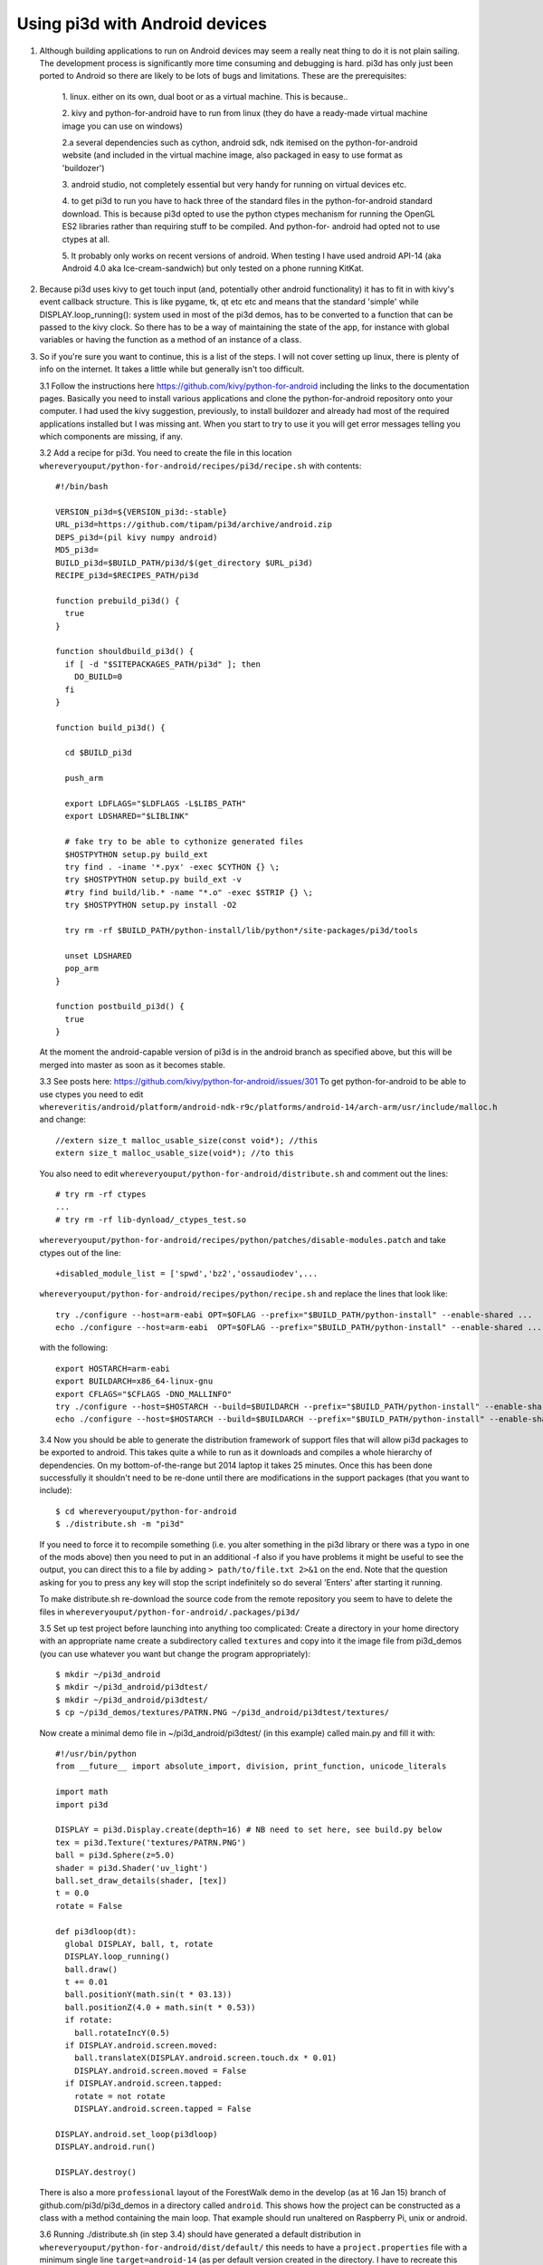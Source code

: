 Using pi3d with Android devices
===============================


1.  Although building applications to run on Android devices may seem a
    really neat thing to do it is not plain sailing. The development process
    is significantly more time consuming and debugging is hard. pi3d has
    only just been ported to Android so there are likely to be lots of
    bugs and limitations. These are the prerequisites:

      1. linux. either on its own, dual boot or as a virtual machine. This
      is because..
      
      2. kivy and python-for-android have to run from linux (they do have
      a ready-made virtual machine image you can use on windows)
      
      2.a several dependencies such as cython, android sdk, ndk itemised on
      the python-for-android website (and included in the virtual machine
      image, also packaged in easy to use format as 'buildozer')
      
      3. android studio, not completely essential but very handy for running
      on virtual devices etc.
      
      4. to get pi3d to run you have to hack three of the standard files
      in the python-for-android standard download. This is because pi3d
      opted to use the python ctypes mechanism for running the OpenGL ES2
      libraries rather than requiring stuff to be compiled. And python-for-
      android had opted not to use ctypes at all.
      
      5. It probably only works on recent versions of android. When testing
      I have used android API-14 (aka Android 4.0 aka Ice-cream-sandwich)
      but only tested on a phone running KitKat.

2.  Because pi3d uses kivy to get touch input (and, potentially other
    android functionality) it has to fit in with kivy's event callback
    structure. This is like pygame, tk, qt etc etc and means that the
    standard 'simple' while DISPLAY.loop_running(): system used in most
    of the pi3d demos, has to be converted to a function that can be
    passed to the kivy clock. So there has to be a way of maintaining the
    state of the app, for instance with global variables or having the
    function as a method of an instance of a class.

3.  So if you're sure you want to continue, this is a list of the steps.
    I will not cover setting up linux, there is plenty of info
    on the internet. It takes a little while but generally isn't too
    difficult.

    3.1 Follow the instructions here
    https://github.com/kivy/python-for-android
    including the links to the documentation pages. Basically you need to
    install various applications and clone the python-for-android repository
    onto your computer. I had used the kivy suggestion, previously, to install
    buildozer and already had most of the required applications installed
    but I was missing ant. When you start to try to use it you will get
    error messages telling you which components are missing, if any.

    3.2 Add a recipe for pi3d. You need to create the file in this location
    ``whereveryouput/python-for-android/recipes/pi3d/recipe.sh`` with
    contents::

        #!/bin/bash

        VERSION_pi3d=${VERSION_pi3d:-stable}
        URL_pi3d=https://github.com/tipam/pi3d/archive/android.zip
        DEPS_pi3d=(pil kivy numpy android)
        MD5_pi3d=
        BUILD_pi3d=$BUILD_PATH/pi3d/$(get_directory $URL_pi3d)
        RECIPE_pi3d=$RECIPES_PATH/pi3d

        function prebuild_pi3d() {
          true
        }

        function shouldbuild_pi3d() {
          if [ -d "$SITEPACKAGES_PATH/pi3d" ]; then
            DO_BUILD=0
          fi
        }

        function build_pi3d() {

          cd $BUILD_pi3d

          push_arm

          export LDFLAGS="$LDFLAGS -L$LIBS_PATH"
          export LDSHARED="$LIBLINK"
            
          # fake try to be able to cythonize generated files
          $HOSTPYTHON setup.py build_ext
          try find . -iname '*.pyx' -exec $CYTHON {} \;
          try $HOSTPYTHON setup.py build_ext -v
          #try find build/lib.* -name "*.o" -exec $STRIP {} \;
          try $HOSTPYTHON setup.py install -O2

          try rm -rf $BUILD_PATH/python-install/lib/python*/site-packages/pi3d/tools

          unset LDSHARED
          pop_arm
        }

        function postbuild_pi3d() {
          true
        }

    At the moment the android-capable version of pi3d is in the android
    branch as specified above, but this will be merged into master as
    soon as it becomes stable.

    3.3 See posts here: https://github.com/kivy/python-for-android/issues/301
    To get python-for-android to be able to use ctypes you need to
    edit ``whereveritis/android/platform/android-ndk-r9c/platforms/android-14/arch-arm/usr/include/malloc.h``
    and change::

      //extern size_t malloc_usable_size(const void*); //this
      extern size_t malloc_usable_size(void*); //to this

    You also need to edit ``whereveryouput/python-for-android/distribute.sh``
    and comment out the lines::

      # try rm -rf ctypes
      ...
      # try rm -rf lib-dynload/_ctypes_test.so

    ``whereveryouput/python-for-android/recipes/python/patches/disable-modules.patch``
    and take ctypes out of the line::

      +disabled_module_list = ['spwd','bz2','ossaudiodev',...

    ``whereveryouput/python-for-android/recipes/python/recipe.sh`` and
    replace the lines that look like::

      try ./configure --host=arm-eabi OPT=$OFLAG --prefix="$BUILD_PATH/python-install" --enable-shared ...
      echo ./configure --host=arm-eabi  OPT=$OFLAG --prefix="$BUILD_PATH/python-install" --enable-shared ...

    with the
    following::

        export HOSTARCH=arm-eabi
        export BUILDARCH=x86_64-linux-gnu
        export CFLAGS="$CFLAGS -DNO_MALLINFO"
        try ./configure --host=$HOSTARCH --build=$BUILDARCH --prefix="$BUILD_PATH/python-install" --enable-shared ...
        echo ./configure --host=$HOSTARCH --build=$BUILDARCH --prefix="$BUILD_PATH/python-install" --enable-shared ...

    3.4 Now you should be able to generate the distribution framework of
    support files that will allow pi3d packages to be exported to android.
    This takes quite a while to run as it downloads and compiles a whole
    hierarchy of dependencies. On my bottom-of-the-range but 2014 laptop
    it takes 25 minutes. Once this has been done successfully it shouldn't
    need to be re-done until there are modifications in the support packages
    (that you want to include)::

      $ cd whereveryouput/python-for-android
      $ ./distribute.sh -m "pi3d"

    If you need to force it to recompile something (i.e. you alter something
    in the pi3d library or there was a typo in one of the mods above) then
    you need to put in an additional -f also if you have problems it might
    be useful to see the output, you can direct this to a file by adding
    ``> path/to/file.txt 2>&1`` on the end. Note that the question asking
    for you to press any key will stop the script indefinitely so do several
    'Enters' after starting it running.

    To make distribute.sh re-download the source code from the remote
    repository you seem to have to delete the files in
    ``whereveryouput/python-for-android/.packages/pi3d/``

    3.5 Set up test project before launching into anything too complicated:
    Create a directory in your home directory with an appropriate name
    create a subdirectory called ``textures`` and copy into it the image
    file from pi3d_demos (you can use whatever you want but change the
    program appropriately)::

      $ mkdir ~/pi3d_android
      $ mkdir ~/pi3d_android/pi3dtest/
      $ mkdir ~/pi3d_android/pi3dtest/
      $ cp ~/pi3d_demos/textures/PATRN.PNG ~/pi3d_android/pi3dtest/textures/

    Now create a minimal demo file in ~/pi3d_android/pi3dtest/ (in this example)
    called main.py and fill it with::

      #!/usr/bin/python
      from __future__ import absolute_import, division, print_function, unicode_literals

      import math
      import pi3d

      DISPLAY = pi3d.Display.create(depth=16) # NB need to set here, see build.py below
      tex = pi3d.Texture('textures/PATRN.PNG')
      ball = pi3d.Sphere(z=5.0)
      shader = pi3d.Shader('uv_light')
      ball.set_draw_details(shader, [tex])
      t = 0.0
      rotate = False

      def pi3dloop(dt):
        global DISPLAY, ball, t, rotate
        DISPLAY.loop_running()
        ball.draw()
        t += 0.01
        ball.positionY(math.sin(t * 03.13))
        ball.positionZ(4.0 + math.sin(t * 0.53))
        if rotate:
          ball.rotateIncY(0.5)
        if DISPLAY.android.screen.moved:
          ball.translateX(DISPLAY.android.screen.touch.dx * 0.01)
          DISPLAY.android.screen.moved = False
        if DISPLAY.android.screen.tapped:
          rotate = not rotate
          DISPLAY.android.screen.tapped = False

      DISPLAY.android.set_loop(pi3dloop)
      DISPLAY.android.run()

      DISPLAY.destroy()

    There is also a more ``professional`` layout of the ForestWalk demo in
    the develop (as at 16 Jan 15) branch of github.com/pi3d/pi3d_demos in
    a directory called ``android``. This shows how the project can be
    constructed as a class with a method containing the main loop. That
    example should run unaltered on Raspberry Pi, unix or android.
    
    3.6 Running ./distribute.sh (in step 3.4) should have generated a
    default distribution in ``whereveryouput/python-for-android/dist/default/``
    this needs to have a ``project.properties`` file with a minimum single
    line ``target=android-14`` (as per default version created in the directory.
    I have to recreate this file each time I run distribute.sh) From this
    directory run::

      $ ./build.py --dir ~/pi3d_android/pi3dtest --package org.demo.pi3dtest --name "pi3dtest" --meta-data surface.depth=16 --version 1.0.0 debug

    Which shouldn't take too long and will put the android apk package
    file into the ``bin`` subdirectory. The script will complain if the
    four ``export`` commands (see python-for-android instructions) haven't
    been run.

    I found that some phones needed to have the bits set for the depth buffer
    so if the app needs to be deployed generally you need to include this
    in the build meta-data. You will need to set the same value when you
    run Display.create(), see above.

    The quickest way to run this on my computer is to download it to a phone
    (you will need to enable PC connection and Security/Unknown sources from
    settings. Quite a hack on some phones (eg samsung connection software
    for non-linux only!) but possible, google details). However if
    it doesn't work you will have no information as to why. For proper
    development and debugging you will need to install an emulator.

    3.7 I used google's Android Studio which is big and powerful, but lots
    of other people have used it and had the same problems you will so it's
    possible to find answers relatively easily and most components can be
    run independently from the command line. My steps were

      3.7.1 Install Android Studio then actually set up a new project -
      even though it's not really going to be used. You won't get the
      window with menu options otherwise.

      3.7.1 Set up a device to emulate. Tools->android->AVD_manager->new You
      will need to select a system image to download and use. I tried 14
      (icecream) but it didn't run so did 19 (kitkat) which seemed to run
      (and the phone was running kitkat). You will need to Show Advanced
      Settings to see what the device id is (probably just replaced spaces
      with underlines) if you are going to run the emulator from command line.

      3.7.2 Enable logcat. Run->Edit_Configurations->Android->app->Logcat
      uncheck the option to Filter only for this application.

      3.7.3 If you're using linux you can now close Android Studio which
      will free a lot of resources. You can start the emulator::

        $ cd whereveritis/Android/Sdk/tools
        $ ./emulator -avd Nexus_One_API_19

      To start logcat
      (from a different terminal)::

        $ cd whereveritis/Android/Sdk/platform-tools
        $ ./adb logcat

      To install new versions of your android
      package onto the emulator::

        $ .adb install -r whereveryouput/python-for-android/dist/default/bin/pi3dtest-0.0.1-debug.apk

4.  For info on changing the icon or loading image, building to enable
    other features read the docs on the python-for-android website. For
    publishing on play.google you will need to register as a developer and
    sign the apk see http://developer.android.com/tools/publishing/app-signing.html#signing-manually

5.  At the moment I am aware of the following deficiencies or incompatible
    modules when running pi3d on android::

      Mouse 
      Keyboard
      Event
      Font (However Pngfont *does* work and pi3d_demos/fonts/Arial.png has been tidied)

.. _ReadMe: http://pi3d.github.com/html/index.html


